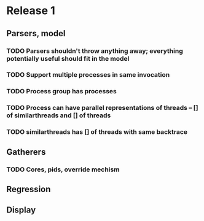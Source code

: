* Release 1
** Parsers, model
*** TODO Parsers shouldn't throw anything away; everything potentially useful should fit in the model
*** TODO Support multiple processes in same invocation
*** TODO Process group has processes
*** TODO Process can have parallel representations of threads -- [] of similarthreads and [] of threads
*** TODO similarthreads has [] of threads with same backtrace
** Gatherers
*** TODO Cores, pids, override mechism
** Regression
** Display
